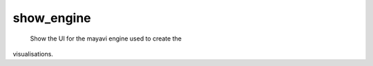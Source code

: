 
show_engine
~~~~~~~~~~~

 Show the UI for the mayavi engine used to create the
visualisations.

    